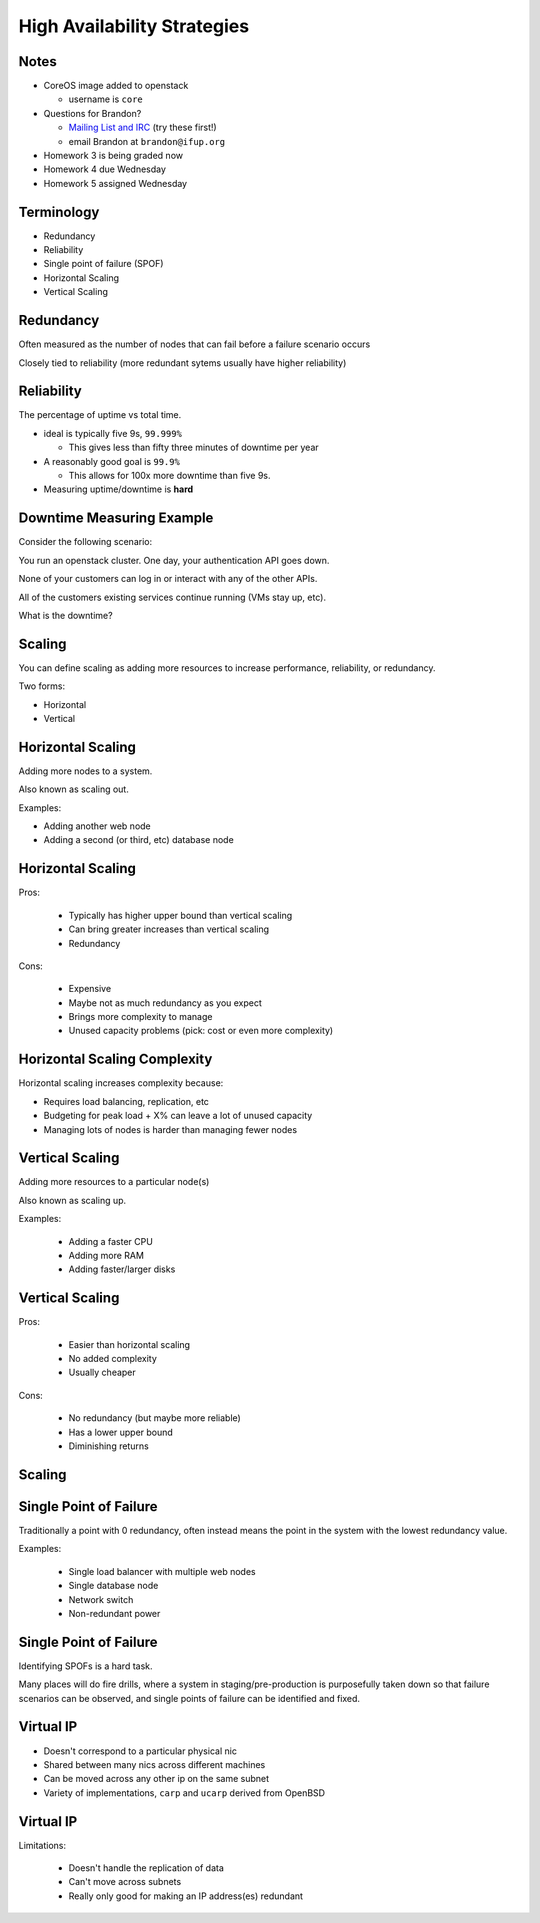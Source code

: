 .. _19_high_availability:

High Availability Strategies
============================


Notes
-----

* CoreOS image added to openstack

  * username is ``core``

* Questions for Brandon?

  * `Mailing List and IRC`_ (try these first!)
  * email Brandon at ``brandon@ifup.org``

* Homework 3 is being graded now
* Homework 4 due Wednesday
* Homework 5 assigned Wednesday

.. _Mailing List and IRC: https://coreos.com/community/

Terminology
-----------

* Redundancy
* Reliability
* Single point of failure (SPOF)
* Horizontal Scaling
* Vertical Scaling

Redundancy
----------

Often measured as the number of nodes that can fail before a failure scenario
occurs

Closely tied to reliability (more redundant sytems usually have higher
reliability)

Reliability
-----------

The percentage of uptime vs total time.

* ideal is typically five 9s, ``99.999%``

  * This gives less than fifty three minutes of downtime per year

* A reasonably good goal is ``99.9%``

  * This allows for 100x more downtime than five 9s.

* Measuring uptime/downtime is **hard**

Downtime Measuring Example
--------------------------

Consider the following scenario:

You run an openstack cluster. One day, your authentication API goes down.

None of your customers can log in or interact with any of the other APIs.

All of the customers existing services continue running (VMs stay up, etc).

What is the downtime?

Scaling
-------

You can define scaling as adding more resources to increase performance,
reliability, or redundancy.

Two forms:

* Horizontal
* Vertical

Horizontal Scaling
------------------

Adding more nodes to a system.

Also known as scaling out.

Examples:

* Adding another web node
* Adding a second (or third, etc) database node

Horizontal Scaling
------------------

Pros:

  * Typically has higher upper bound than vertical scaling
  * Can bring greater increases than vertical scaling
  * Redundancy

Cons:

  * Expensive
  * Maybe not as much redundancy as you expect
  * Brings more complexity to manage
  * Unused capacity problems (pick: cost or even more complexity)

Horizontal Scaling Complexity
-----------------------------

Horizontal scaling increases complexity because:

* Requires load balancing, replication, etc
* Budgeting for peak load + X% can leave a lot of unused capacity
* Managing lots of nodes is harder than managing fewer nodes

Vertical Scaling
----------------

Adding more resources to a particular node(s)

Also known as scaling up.

Examples:

  * Adding a faster CPU
  * Adding more RAM
  * Adding faster/larger disks


Vertical Scaling
----------------

Pros:

  * Easier than horizontal scaling
  * No added complexity
  * Usually cheaper

Cons:

  * No redundancy (but maybe more reliable)
  * Has a lower upper bound
  * Diminishing returns

Scaling
-------

.. figure:: ../_static/scaling.png
   :align: center
   :width: 90%

Single Point of Failure
-----------------------

Traditionally a point with 0 redundancy, often instead means the point
in the system with the lowest redundancy value.

Examples:

  * Single load balancer with multiple web nodes
  * Single database node
  * Network switch
  * Non-redundant power

Single Point of Failure
-----------------------

Identifying SPOFs is a hard task.

Many places will do fire drills, where a system in staging/pre-production
is purposefully taken down so that failure scenarios can be observed, and single
points of failure can be identified and fixed.

Virtual IP
----------

* Doesn't correspond to a particular physical nic
* Shared between many nics across different machines
* Can be moved across any other ip on the same subnet
* Variety of implementations, ``carp`` and ``ucarp`` derived from OpenBSD

Virtual IP
----------

Limitations:

  * Doesn't handle the replication of data
  * Can't move across subnets
  * Really only good for making an IP address(es) redundant

